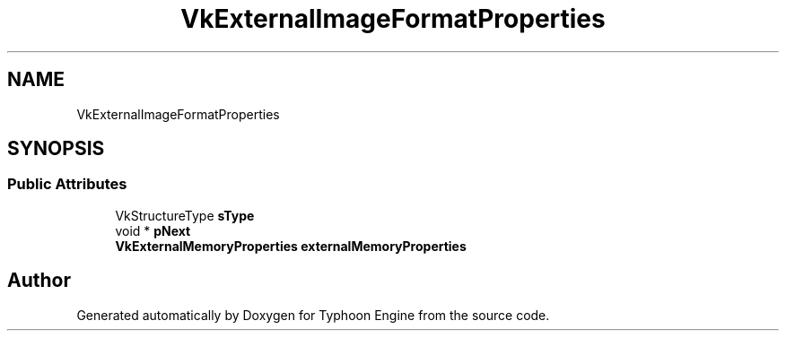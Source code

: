 .TH "VkExternalImageFormatProperties" 3 "Sat Jul 20 2019" "Version 0.1" "Typhoon Engine" \" -*- nroff -*-
.ad l
.nh
.SH NAME
VkExternalImageFormatProperties
.SH SYNOPSIS
.br
.PP
.SS "Public Attributes"

.in +1c
.ti -1c
.RI "VkStructureType \fBsType\fP"
.br
.ti -1c
.RI "void * \fBpNext\fP"
.br
.ti -1c
.RI "\fBVkExternalMemoryProperties\fP \fBexternalMemoryProperties\fP"
.br
.in -1c

.SH "Author"
.PP 
Generated automatically by Doxygen for Typhoon Engine from the source code\&.
